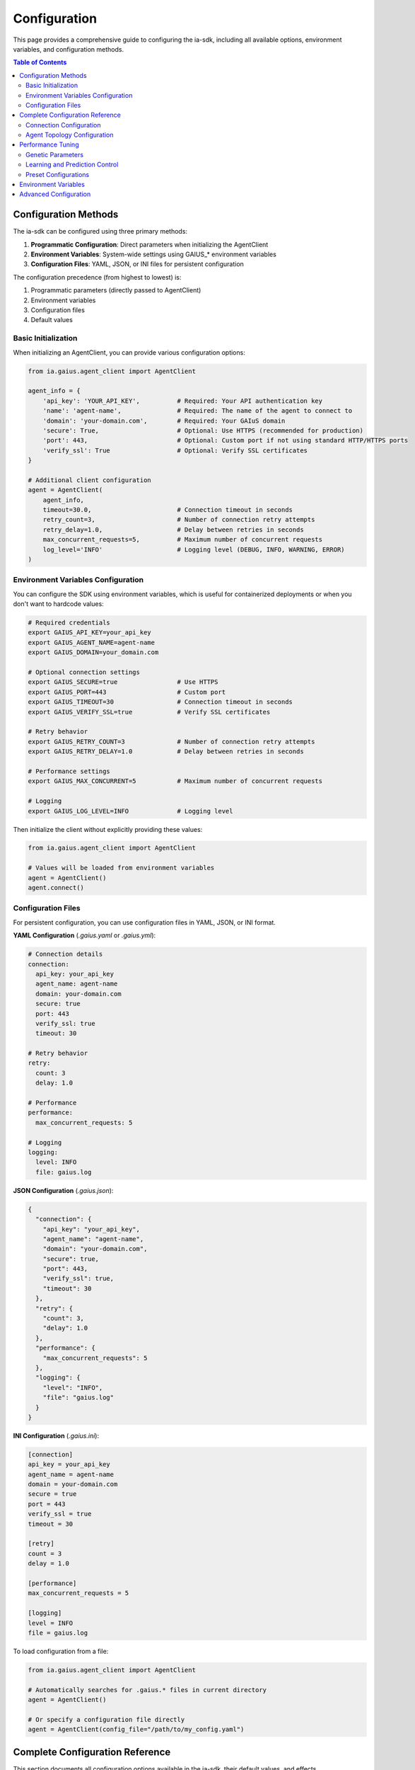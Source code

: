 Configuration
=============

.. meta::
   :description: How to configure the ia-sdk for optimal performance
   :keywords: configuration, settings, optimization, gaius, sdk

This page provides a comprehensive guide to configuring the ia-sdk, including all available options, environment variables, and configuration methods.

.. contents:: Table of Contents
   :local:
   :depth: 2

Configuration Methods
---------------------

The ia-sdk can be configured using three primary methods:

1. **Programmatic Configuration**: Direct parameters when initializing the AgentClient
2. **Environment Variables**: System-wide settings using GAIUS_* environment variables
3. **Configuration Files**: YAML, JSON, or INI files for persistent configuration

The configuration precedence (from highest to lowest) is:

1. Programmatic parameters (directly passed to AgentClient)
2. Environment variables
3. Configuration files
4. Default values

Basic Initialization
~~~~~~~~~~~~~~~~~~~~

When initializing an AgentClient, you can provide various configuration options:

.. code-block:: python

    from ia.gaius.agent_client import AgentClient

    agent_info = {
        'api_key': 'YOUR_API_KEY',          # Required: Your API authentication key
        'name': 'agent-name',               # Required: The name of the agent to connect to
        'domain': 'your-domain.com',        # Required: Your GAIuS domain
        'secure': True,                     # Optional: Use HTTPS (recommended for production)
        'port': 443,                        # Optional: Custom port if not using standard HTTP/HTTPS ports
        'verify_ssl': True                  # Optional: Verify SSL certificates
    }

    # Additional client configuration
    agent = AgentClient(
        agent_info,
        timeout=30.0,                       # Connection timeout in seconds
        retry_count=3,                      # Number of connection retry attempts
        retry_delay=1.0,                    # Delay between retries in seconds
        max_concurrent_requests=5,          # Maximum number of concurrent requests
        log_level='INFO'                    # Logging level (DEBUG, INFO, WARNING, ERROR)
    )

Environment Variables Configuration
~~~~~~~~~~~~~~~~~~~~~~~~~~~~~~~~~~~

You can configure the SDK using environment variables, which is useful for containerized deployments or when you don't want to hardcode values:

.. code-block:: bash

    # Required credentials
    export GAIUS_API_KEY=your_api_key
    export GAIUS_AGENT_NAME=agent-name
    export GAIUS_DOMAIN=your_domain.com
    
    # Optional connection settings
    export GAIUS_SECURE=true                # Use HTTPS
    export GAIUS_PORT=443                   # Custom port
    export GAIUS_TIMEOUT=30                 # Connection timeout in seconds
    export GAIUS_VERIFY_SSL=true            # Verify SSL certificates
    
    # Retry behavior
    export GAIUS_RETRY_COUNT=3              # Number of connection retry attempts
    export GAIUS_RETRY_DELAY=1.0            # Delay between retries in seconds
    
    # Performance settings
    export GAIUS_MAX_CONCURRENT=5           # Maximum number of concurrent requests
    
    # Logging
    export GAIUS_LOG_LEVEL=INFO             # Logging level

Then initialize the client without explicitly providing these values:

.. code-block:: python

    from ia.gaius.agent_client import AgentClient
    
    # Values will be loaded from environment variables
    agent = AgentClient()
    agent.connect()

Configuration Files
~~~~~~~~~~~~~~~~~~~

For persistent configuration, you can use configuration files in YAML, JSON, or INI format.

**YAML Configuration** (`.gaius.yaml` or `.gaius.yml`):

.. code-block:: yaml

    # Connection details
    connection:
      api_key: your_api_key
      agent_name: agent-name
      domain: your-domain.com
      secure: true
      port: 443
      verify_ssl: true
      timeout: 30
    
    # Retry behavior
    retry:
      count: 3
      delay: 1.0
    
    # Performance
    performance:
      max_concurrent_requests: 5
    
    # Logging
    logging:
      level: INFO
      file: gaius.log

**JSON Configuration** (`.gaius.json`):

.. code-block:: json

    {
      "connection": {
        "api_key": "your_api_key",
        "agent_name": "agent-name",
        "domain": "your-domain.com",
        "secure": true,
        "port": 443,
        "verify_ssl": true,
        "timeout": 30
      },
      "retry": {
        "count": 3,
        "delay": 1.0
      },
      "performance": {
        "max_concurrent_requests": 5
      },
      "logging": {
        "level": "INFO",
        "file": "gaius.log"
      }
    }

**INI Configuration** (`.gaius.ini`):

.. code-block:: ini

    [connection]
    api_key = your_api_key
    agent_name = agent-name
    domain = your-domain.com
    secure = true
    port = 443
    verify_ssl = true
    timeout = 30
    
    [retry]
    count = 3
    delay = 1.0
    
    [performance]
    max_concurrent_requests = 5
    
    [logging]
    level = INFO
    file = gaius.log

To load configuration from a file:

.. code-block:: python

    from ia.gaius.agent_client import AgentClient
    
    # Automatically searches for .gaius.* files in current directory
    agent = AgentClient()
    
    # Or specify a configuration file directly
    agent = AgentClient(config_file="/path/to/my_config.yaml")

Complete Configuration Reference
--------------------------------

This section documents all configuration options available in the ia-sdk, their default values, and effects.

Connection Configuration
~~~~~~~~~~~~~~~~~~~~~~~~

These options control how the client connects to the GAIuS agent:

.. list-table::
   :header-rows: 1
   :widths: 20 15 50 15

   * - Option
     - Default
     - Description
     - Env Variable
   * - api_key
     - None
     - API key for authentication (required)
     - GAIUS_API_KEY
   * - name
     - None
     - Name of the agent to connect to (required)
     - GAIUS_AGENT_NAME
   * - domain
     - None
     - Domain for the GAIuS service (required)
     - GAIUS_DOMAIN
   * - secure
     - True
     - Use HTTPS instead of HTTP
     - GAIUS_SECURE
   * - port
     - 443/80
     - Custom port (defaults to 443 for HTTPS, 80 for HTTP)
     - GAIUS_PORT
   * - verify_ssl
     - True
     - Verify SSL certificates when using HTTPS
     - GAIUS_VERIFY_SSL
   * - timeout
     - 30.0
     - Connection timeout in seconds
     - GAIUS_TIMEOUT
   * - retry_count
     - 3
     - Number of connection retry attempts
     - GAIUS_RETRY_COUNT
   * - retry_delay
     - 1.0
     - Delay between retries in seconds
     - GAIUS_RETRY_DELAY
   * - max_concurrent_requests
     - 5
     - Maximum number of concurrent requests
     - GAIUS_MAX_CONCURRENT
   * - log_level
     - "INFO"
     - Logging level (DEBUG, INFO, WARNING, ERROR)
     - GAIUS_LOG_LEVEL

Agent Topology Configuration
~~~~~~~~~~~~~~~~~~~~~~~~~~~~

Once connected, you can configure which nodes to use for input and output. These settings determine how data flows through the agent:

.. code-block:: python

    # Set ingress nodes (where data is sent)
    agent.set_ingress_nodes(["P1", "P2"])

    # Set query nodes (where predictions come from)
    agent.set_query_nodes(["P3", "P4"])

    # Set specific node for a particular operation
    agent.set_node_for_operation("classification", "P5")

The available node types include:

.. list-table::
   :header-rows: 1
   :widths: 25 75

   * - Node Type
     - Description
   * - Perception (P*)
     - Process incoming data and learn patterns
   * - Concept (C*)
     - Store and organize learned knowledge
   * - Emotive (E*)
     - Handle emotional/importance information
   * - Action (A*)
     - Execute actions based on predictions

.. note::
   The node structure depends on your specific agent configuration. Consult your agent documentation for the available nodes and their purposes.

Node Configuration Options:

.. list-table::
   :header-rows: 1
   :widths: 30 70

   * - Method
     - Description
   * - set_ingress_nodes(node_list)
     - Define which nodes receive incoming data
   * - set_query_nodes(node_list)
     - Define which nodes are queried for predictions
   * - set_node_for_operation(operation, node)
     - Configure a specific node for a particular operation type
   * - get_active_nodes()
     - Retrieve the list of currently active nodes
   * - get_node_stats(node_name)
     - Get performance statistics for a specific node

Performance Tuning
------------------

You can adjust various parameters to optimize agent performance for different use cases. The optimal settings depend on your specific needs for recall accuracy, response time, and resource usage.

Genetic Parameters
~~~~~~~~~~~~~~~~~~

Genetic parameters control the core behavior of the agent. Modify them using the `change_genes()` method:

.. code-block:: python

    # Modify agent genes
    agent.change_genes({
        # Prediction configuration
        "recall_threshold": 0.1,        # Lower values return more matches (0.0-1.0)
        "max_predictions": 20,          # Maximum number of predictions to return
        "near_vector_count": 5,         # Number of nearest vectors to consider
        
        # Learning parameters
        "learning_rate": 0.01,          # How quickly the agent adapts to new information
        "forgetting_rate": 0.001,       # How quickly the agent forgets old information
        "min_novelty_threshold": 0.2,   # Minimum novelty required to create a new concept
        
        # Resource utilization
        "max_memory_percentage": 80,    # Maximum memory usage allowed (percentage)
        "max_processing_threads": 4     # Maximum parallel processing threads
    })

All available genetic parameters and their functions:

.. list-table::
   :header-rows: 1
   :widths: 30 15 55

   * - Parameter
     - Default
     - Description
   * - recall_threshold
     - 0.2
     - Minimum confidence threshold for predictions (0.0-1.0)
   * - max_predictions
     - 10
     - Maximum number of predictions to return
   * - near_vector_count
     - 3
     - Number of nearest vectors to consider for matching
   * - learning_rate
     - 0.01
     - Rate at which the agent incorporates new information
   * - forgetting_rate
     - 0.001
     - Rate at which old information is forgotten
   * - min_novelty_threshold
     - 0.3
     - Minimum novelty required to create a new concept
   * - max_memory_percentage
     - 75
     - Maximum memory usage allowed (percentage)
   * - max_processing_threads
     - 2
     - Maximum parallel processing threads
   * - concept_pruning_threshold
     - 0.05
     - Threshold for removing unused concepts
   * - emotive_influence
     - 0.5
     - How much emotional context influences predictions
   * - temporal_decay
     - 0.1
     - How quickly relevance decays over time

Learning and Prediction Control
~~~~~~~~~~~~~~~~~~~~~~~~~~~~~~~

Toggle learning and prediction capabilities to optimize for different phases of your application:

.. code-block:: python

    # Control prediction behavior
    agent.start_predicting()      # Enable predictions
    agent.stop_predicting()       # Disable predictions (faster training)
    
    # Control learning
    agent.start_autolearning()    # Enable automatic learning
    agent.stop_autolearning()     # Disable automatic learning
    
    # Check current status
    is_predicting = agent.is_predicting()
    is_learning = agent.is_learning()
    
    # Configure learning modes
    agent.set_supervised_learning(True)     # Enable supervised learning
    agent.set_unsupervised_learning(True)   # Enable unsupervised learning
    agent.set_reinforcement_learning(True)  # Enable reinforcement learning

Preset Configurations
~~~~~~~~~~~~~~~~~~~~~

The SDK provides preset configurations for common scenarios:

.. code-block:: python

    # Import preset configurations
    from ia.gaius.genome_info import GeneCollection
    
    # Apply a preset configuration
    

Environment Variables
---------------------

The SDK supports configuration through environment variables:

.. code-block:: bash

    # API credentials
    export GAIUS_API_KEY=your_api_key
    export GAIUS_DOMAIN=your_domain.com

    # Connection settings
    export GAIUS_TIMEOUT=30
    export GAIUS_VERIFY_SSL=true

Advanced Configuration
----------------------

For advanced use cases, additional configuration options are available:

.. code-block:: python

    # Response format control
    agent.set_summarize_for_single_node(True)  # Simplify responses for single nodes
    agent.receive_unique_ids(False)  # Remove unique IDs from responses

    # Targeted prediction
    agent.set_target_class("specific_class")  # Focus predictions on a specific class

